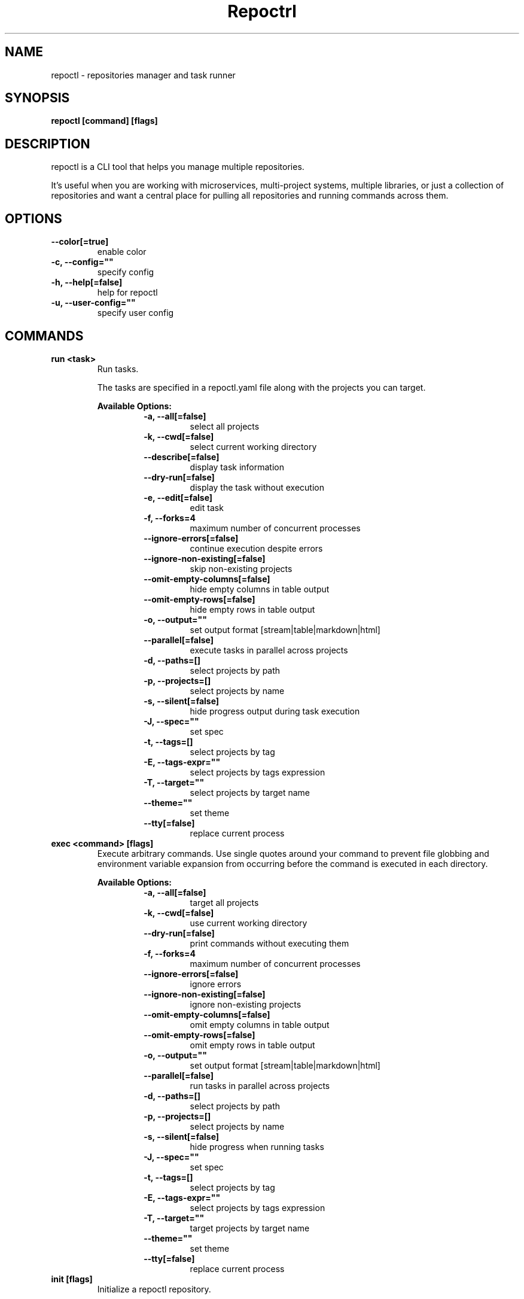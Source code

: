 .TH "Repoctrl" "1" "2025 March 22" "v0.1.0" "Repoctrl Manual" "repoctl"
.SH NAME
repoctl - repositories manager and task runner

.SH SYNOPSIS
.B repoctl [command] [flags]

.SH DESCRIPTION
repoctl is a CLI tool that helps you manage multiple repositories.

It's useful when you are working with microservices, multi-project systems, multiple libraries, or just a collection
of repositories and want a central place for pulling all repositories and running commands across them.

.SH OPTIONS
.TP
\fB--color[=true]\fR
enable color
.TP
\fB-c, --config=""\fR
specify config
.TP
\fB-h, --help[=false]\fR
help for repoctl
.TP
\fB-u, --user-config=""\fR
specify user config
.SH
COMMANDS
.TP
.B run <task>
Run tasks.

The tasks are specified in a repoctl.yaml file along with the projects you can target.


.B Available Options:
.RS
.RS
.TP
\fB-a, --all[=false]\fR
select all projects
.TP
\fB-k, --cwd[=false]\fR
select current working directory
.TP
\fB--describe[=false]\fR
display task information
.TP
\fB--dry-run[=false]\fR
display the task without execution
.TP
\fB-e, --edit[=false]\fR
edit task
.TP
\fB-f, --forks=4\fR
maximum number of concurrent processes
.TP
\fB--ignore-errors[=false]\fR
continue execution despite errors
.TP
\fB--ignore-non-existing[=false]\fR
skip non-existing projects
.TP
\fB--omit-empty-columns[=false]\fR
hide empty columns in table output
.TP
\fB--omit-empty-rows[=false]\fR
hide empty rows in table output
.TP
\fB-o, --output=""\fR
set output format [stream|table|markdown|html]
.TP
\fB--parallel[=false]\fR
execute tasks in parallel across projects
.TP
\fB-d, --paths=[]\fR
select projects by path
.TP
\fB-p, --projects=[]\fR
select projects by name
.TP
\fB-s, --silent[=false]\fR
hide progress output during task execution
.TP
\fB-J, --spec=""\fR
set spec
.TP
\fB-t, --tags=[]\fR
select projects by tag
.TP
\fB-E, --tags-expr=""\fR
select projects by tags expression
.TP
\fB-T, --target=""\fR
select projects by target name
.TP
\fB--theme=""\fR
set theme
.TP
\fB--tty[=false]\fR
replace current process
.RE
.RE
.TP
.B exec <command> [flags]
Execute arbitrary commands.
Use single quotes around your command to prevent file globbing and
environment variable expansion from occurring before the command is
executed in each directory.


.B Available Options:
.RS
.RS
.TP
\fB-a, --all[=false]\fR
target all projects
.TP
\fB-k, --cwd[=false]\fR
use current working directory
.TP
\fB--dry-run[=false]\fR
print commands without executing them
.TP
\fB-f, --forks=4\fR
maximum number of concurrent processes
.TP
\fB--ignore-errors[=false]\fR
ignore errors
.TP
\fB--ignore-non-existing[=false]\fR
ignore non-existing projects
.TP
\fB--omit-empty-columns[=false]\fR
omit empty columns in table output
.TP
\fB--omit-empty-rows[=false]\fR
omit empty rows in table output
.TP
\fB-o, --output=""\fR
set output format [stream|table|markdown|html]
.TP
\fB--parallel[=false]\fR
run tasks in parallel across projects
.TP
\fB-d, --paths=[]\fR
select projects by path
.TP
\fB-p, --projects=[]\fR
select projects by name
.TP
\fB-s, --silent[=false]\fR
hide progress when running tasks
.TP
\fB-J, --spec=""\fR
set spec
.TP
\fB-t, --tags=[]\fR
select projects by tag
.TP
\fB-E, --tags-expr=""\fR
select projects by tags expression
.TP
\fB-T, --target=""\fR
target projects by target name
.TP
\fB--theme=""\fR
set theme
.TP
\fB--tty[=false]\fR
replace current process
.RE
.RE
.TP
.B init [flags]
Initialize a repoctl repository.

Creates a new repoctl repository by generating a repoctl.yaml configuration file
and a .gitignore file in the current directory.


.B Available Options:
.RS
.RS
.TP
\fB--auto-discovery[=true]\fR
automatically discover and add Git repositories to repoctl.yaml
.TP
\fB-g, --sync-gitignore[=true]\fR
synchronize .gitignore file
.RE
.RE
.TP
.B sync [flags]
Clone repositories and update .gitignore file.
For repositories requiring authentication, disable parallel cloning to enter
credentials for each repository individually.


.B Available Options:
.RS
.RS
.TP
\fB-f, --forks=4\fR
maximum number of concurrent processes
.TP
\fB--ignore-sync-state[=false]\fR
sync project even if the project's sync field is set to false
.TP
\fB-p, --parallel[=false]\fR
clone projects in parallel
.TP
\fB-d, --paths=[]\fR
clone projects by path
.TP
\fB-s, --status[=false]\fR
display status only
.TP
\fB-g, --sync-gitignore[=true]\fR
sync gitignore
.TP
\fB-r, --sync-remotes[=false]\fR
update git remote state
.TP
\fB-t, --tags=[]\fR
clone projects by tags
.TP
\fB-E, --tags-expr=""\fR
clone projects by tag expression
.RE
.RE
.TP
.B edit
Open up repoctl config file in $EDITOR.

.TP
.B edit project [project]
Edit repoctl project in $EDITOR.

.TP
.B edit task [task]
Edit repoctl task in $EDITOR.

.TP
.B list projects [projects] [flags]
List projects.


.B Available Options:
.RS
.RS
.TP
\fB-a, --all[=true]\fR
select all projects
.TP
\fB-k, --cwd[=false]\fR
select current working directory
.TP
\fB--headers=[project,tag,description]\fR
specify columns to display [project, path, relpath, description, url, tag]
.TP
\fB-d, --paths=[]\fR
select projects by paths
.TP
\fB-t, --tags=[]\fR
select projects by tags
.TP
\fB-E, --tags-expr=""\fR
select projects by tags expression
.TP
\fB-T, --target=""\fR
select projects by target name
.TP
\fB--tree[=false]\fR
display output in tree format
.TP
\fB-o, --output="table"\fR
set output format [table|markdown|html]
.TP
\fB--theme="default"\fR
set theme

.RE
.RE
.TP
.B list tags [tags] [flags]
List tags.


.B Available Options:
.RS
.RS
.TP
\fB--headers=[tag,project]\fR
specify columns to display [project, tag]
.TP
\fB-o, --output="table"\fR
set output format [table|markdown|html]
.TP
\fB--theme="default"\fR
set theme

.RE
.RE
.TP
.B list tasks [tasks] [flags]
List tasks.


.B Available Options:
.RS
.RS
.TP
\fB--headers=[task,description]\fR
specify columns to display [task, description, target, spec]
.TP
\fB-o, --output="table"\fR
set output format [table|markdown|html]
.TP
\fB--theme="default"\fR
set theme

.RE
.RE
.TP
.B describe projects [projects] [flags]
Describe projects.


.B Available Options:
.RS
.RS
.TP
\fB-a, --all[=true]\fR
select all projects
.TP
\fB-k, --cwd[=false]\fR
select current working directory
.TP
\fB-e, --edit[=false]\fR
edit project
.TP
\fB-d, --paths=[]\fR
filter projects by paths
.TP
\fB-t, --tags=[]\fR
filter projects by tags
.TP
\fB-E, --tags-expr=""\fR
target projects by tags expression
.TP
\fB-T, --target=""\fR
target projects by target name
.TP
\fB--theme="default"\fR
set theme

.RE
.RE
.TP
.B describe tasks [tasks] [flags]
Describe tasks.


.B Available Options:
.RS
.RS
.TP
\fB-e, --edit[=false]\fR
edit task
.TP
\fB--theme="default"\fR
set theme

.RE
.RE
.TP
.B tui [flags]
Run TUI


.B Available Options:
.RS
.RS
.TP
\fB-r, --reload-on-change[=false]\fR
reload repoctl on config change
.TP
\fB--theme="default"\fR
set theme
.RE
.RE
.TP
.B check
Validate config.

.TP
.B gen



.B Available Options:
.RS
.RS
.TP
\fB-d, --dir="./"\fR
directory to save manpage to
.RE
.RE
.SH CONFIG

The repoctl.yaml config is based on the following concepts:

.RS 2
.IP "\(bu" 2
\fBprojects\fR are directories, which may be git repositories, in which case they have an URL attribute
.PD 0
.IP "\(bu" 2
\fBtasks\fR are shell commands that you write and then run for selected \fBprojects\fR
.IP "\(bu" 2
\fBspecs\fR are configs that alter \fBtask\fR execution and output
.PD 0
.IP "\(bu" 2
\fBtargets\fR are configs that provide shorthand filtering of \fBprojects\fR when executing tasks
.PD 0
.IP "\(bu" 2
\fBenv\fR are environment variables that can be defined globally, per project and per task
.PD 0
.RE

\fBSpecs\fR, \fBtargets\fR and \fBthemes\fR use a \fBdefault\fR object by default that the user can override to modify execution of repoctl commands.

Check the files and environment section to see how the config file is loaded.

Below is a config file detailing all of the available options and their defaults.

.RS 4
 # Import projects/tasks/env/specs/themes/targets from other configs
 import:
   - ./some-dir/repoctl.yaml

 # Shell used for commands
 # If you use any other program than bash, zsh, sh, node, and python
 # then you have to provide the command flag if you want the command-line string evaluted
 # For instance: bash -c
 shell: bash

 # If set to true, repoctl will override the URL of any existing remote
 # and remove remotes not found in the config
 sync_remotes: false

 # Determines whether the .gitignore should be updated when syncing projects
 sync_gitignore: true

 # When running the TUI, specifies whether it should reload when the repoctl config is changed
 reload_tui_on_change: false

 # List of Projects
 projects:
   # Project name [required]
   spiko:
     # Determines if the project should be synchronized during 'repoctl sync'
     sync: true

     # Project path relative to the config file
     # Defaults to project name if not specified
     path: trinhminhtriet/spiko

     # Repository URL
     url: git@github.com:trinhminhtriet/spiko

     # Project description
     desc: A vim theme editor

     # Custom clone command
     # Defaults to "git clone URL PATH"
     clone: git clone git@github.com:trinhminhtriet/spiko --branch main

     # Branch to use as primary HEAD when cloning
     # Defaults to repository's primary HEAD
     branch:

     # When true, clones only the specified branch or primary HEAD
     single_branch: false

     # Project tags
     tags: [dev]

     # Remote repositories
     # Key is the remote name, value is the URL
     remotes:
       foo: https://github.com/bar

     # Project-specific environment variables
     env:
       # Simple string value
       branch: main

       # Shell command substitution
       date: $(date -u +"%Y-%m-%dT%H:%M:%S%Z")

 # List of Specs
 specs:
   default:
     # Output format for task results
     # Options: stream, table, html, markdown
     output: stream

     # Enable parallel task execution
     parallel: false

     # Maximum number of concurrent tasks when running in parallel
     forks: 4

     # When true, continues execution if a command fails in a multi-command task
     ignore_errors: false

     # When true, skips project entries in the config that don't exist
     # on the filesystem without throwing an error
     ignore_non_existing: false

     # Hide projects with no command output
     omit_empty_rows: false

     # Hide columns with no data
     omit_empty_columns: false

     # Clear screen before task execution (TUI only)
     clear_output: true

 # List of targets
 targets:
   default:
     # Select all projects
     all: false

     # Select project in current working directory
     cwd: false

     # Select projects by name
     projects: []

     # Select projects by path
     paths: []

     # Select projects by tag
     tags: []

     # Select projects by tag expression
     tags_expr: ""

 # Environment variables available to all tasks
 env:
   # Simple string value
   AUTHOR: "trinhminhtriet"

   # Shell command substitution
   DATE: $(date -u +"%Y-%m-%dT%H:%M:%S%Z")

 # List of tasks
 tasks:
   # Command name [required]
   simple-2: echo "hello world"

   # Command name [required]
   simple-1:
     cmd: |
       echo "hello world"
     desc: simple command 1

   # Command name [required]
   advanced-command:
     # Task description
     desc: complex task

     # Task theme
     theme: default

     # Shell interpreter
     shell: bash

     # Task-specific environment variables
     env:
       # Static value
       branch: main

       # Dynamic shell command output
       num_lines: $(ls -1 | wc -l)

     # Can reference predefined spec:
     # spec: custom_spec
     # or define inline:
     spec:
       output: table
       parallel: true
       forks: 4
       ignore_errors: false
       ignore_non_existing: true
       omit_empty_rows: true
       omit_empty_columns: true

     # Can reference predefined target:
     # target: custom_target
     # or define inline:
     target:
       all: true
       cwd: false
       projects: [spiko]
       paths: [frontend]
       tags: [dev]
       tags_expr: (prod || dev) && !test

     # Single multi-line command
     cmd: |
       echo complex
       echo command

     # Multiple commands
     commands:
       # Node.js command example
       - name: node-example
 	       shell: node
         cmd: console.log("hello world from node.js");

       # Reference to another task
       - task: simple-1

 # List of themes
 # Styling Options:
 #   Fg (foreground color): Empty string (""), hex color, or named color from W3C standard
 #   Bg (background color): Empty string (""), hex color, or named color from W3C standard
 #   Format: Empty string (""), "lower", "title", "upper"
 #   Attribute: Empty string (""), "bold", "italic", "underline"
 #   Alignment: Empty string (""), "left", "center", "right"
 themes:
   # Theme name [required]
   default:
     # Stream Output Configuration
     stream:
       # Include project name prefix for each line
       prefix: true

       # Colors to alternate between for each project prefix
       prefix_colors: ["#d787ff", "#00af5f", "#d75f5f", "#5f87d7", "#00af87", "#5f00ff"]

       # Add a header before each project
       header: true

       # String value that appears before the project name in the header
       header_prefix: "TASK"

       # Fill remaining spaces with a character after the prefix
       header_char: "*"

     # Table Output Configuration
     table:
       # Table style
       # Available options: ascii, light, bold, double, rounded
       style: ascii

       # Border options for table output
       border:
         around: false  # Border around the table
         columns: true  # Vertical border between columns
         header: true   # Horizontal border between headers and rows
         rows: false    # Horizontal border between rows

       header:
         fg: "#d787ff"
         attr: bold
         format: ""

       title_column:
         fg: "#5f87d7"
         attr: bold
         format: ""

     # Tree View Configuration
     tree:
       # Tree style
       # Available options: ascii, light, bold, double, rounded, bullet-square, bullet-circle, bullet-star
       style: ascii

     # Block Display Configuration
     block:
       key:
         fg: "#5f87d7"
       separator:
         fg: "#5f87d7"
       value:
         fg:
       value_true:
         fg: "#00af5f"
       value_false:
         fg: "#d75f5f"

      # TUI Configuration
      tui:
        default:
          fg:
          bg:
          attr:

        border:
          fg:
        border_focus:
          fg: "#d787ff"

        title:
          fg:
          bg:
          attr:
          align: center
        title_active:
          fg: "#000000"
          bg: "#d787ff"
          attr:
          align: center

        button:
          fg:
          bg:
          attr:
          format:
        button_active:
          fg: "#080808"
          bg: "#d787ff"
          attr:
          format:

        table_header:
          fg: "#d787ff"
          bg:
          attr: bold
          align: left
          format:

        item:
          fg:
          bg:
          attr:
        item_focused:
          fg: "#ffffff"
          bg: "#262626"
          attr:
        item_selected:
          fg: "#5f87d7"
          bg:
          attr:
        item_dir:
          fg: "#d787ff"
          bg:
          attr:
        item_ref:
          fg: "#d787ff"
          bg:
          attr:

        search_label:
          fg: "#d7d75f"
          bg:
          attr: bold
        search_text:
          fg:
          bg:
          attr:

        filter_label:
          fg: "#d7d75f"
          bg:
          attr: bold
        filter_text:
          fg:
          bg:
          attr:

        shortcut_label:
          fg: "#00af5f"
          bg:
          attr:
        shortcut_text:
          fg:
          bg:
          attr:
.RE


.SH EXAMPLES

.TP
Initialize repoctl
.B samir@hal-9000 ~ $ repoctl init

.nf
Initialized repoctl repository in /tmp
- Created repoctl.yaml
- Created .gitignore

Following projects were added to repoctl.yaml

 Project  | Path
----------+------------
 test     | .
 spiko    | dev/spiko
.fi

.TP
Clone projects
.B samir@hal-9000 ~ $ repoctl sync --parallel --forks 8
.nf
spiko | Cloning into '/tmp/dev/spiko'...

 Project  | Synced
----------+--------
 test     | ✓
 spiko    | ✓
.fi

.TP
List all projects
.B samir@hal-9000 ~ $ repoctl list projects
.nf
 Project
---------
 test
 spiko
.fi

.TP
List all projects with output set to tree
.nf
.B samir@hal-9000 ~ $ repoctl list projects --tree
    ── dev
       └─ spiko
.fi

.nf

.TP
List all tags
.B samir@hal-9000 ~ $ repoctl list tags
.nf
 Tag | Project
-----+---------
 dev | spiko
.fi

.TP
List all tasks
.nf
.B samir@hal-9000 ~ $ repoctl list tasks
 Task             | Description
------------------+------------------
 simple-1         | simple command 1
 simple-2         |
 advanced-command | complex task
.fi

.TP
Describe a task
.nf
.B samir@hal-9000 ~ $ repoctl describe tasks advanced-command
Name: advanced-command
Description: complex task
Theme: default
Target:
    All: true
    Cwd: false
    Projects: spiko
    Paths: frontend
    Tags: dev
    TagsExpr: ""
Spec:
    Output: table
    Parallel: true
    Forks: 4
    IgnoreErrors: false
    IgnoreNonExisting: false
    OmitEmptyRows: false
    OmitEmptyColumns: false
Env:
    branch: dev
    num_lines: 2
Cmd:
    echo advanced
    echo command
Commands:
     - simple-1
     - simple-2
     - cmd
.fi

.TP
Run a task for all projects with tag 'dev'
.nf
.B samir@hal-9000 ~ $ repoctl run simple-1 --tags dev
 Project | Simple-1
---------+-------------
 spiko   | hello world
.fi

.TP
Run a task for all projects matching tags expression 'dev && !prod'
.nf
.B samir@hal-9000 ~ $ repoctl run simple-1 --tags-expr '(dev && !prod)'
 Project | Simple-1
---------+-------------
 spiko   | hello world
.fi

.TP
Run ad-hoc command for all projects
.nf
.B samir@hal-9000 ~ $ repoctl exec 'echo 123' --all
 Project | Output
---------+--------
 archive | 123
 spiko   | 123
.fi

.SH FILTERING PROJECTS
Projects can be filtered when managing projects (sync/list/describe) or running tasks.
Filters can be specified through CLI flags or target configurations.

.PP
Available options:
.RS 2
.IP "\(bu" 2
all: include all projects, overriding other filters
.IP "\(bu" 2
cwd: include project under the current working directory
.IP "\(bu" 2
projects: Filter by project names
.IP "\(bu" 2
paths: Filter by project paths
.IP "\(bu" 2
tags: Filter by project tags
.IP "\(bu" 2
tags_expr: Filter using tag logic expressions
.IP "\(bu" 2
target: Filter using target
.RE

.PP

For \fBrepoctl sync/list/describe\fR:
.RS 2
.IP "\(bu" 2
No filters: Targets all projects
.IP "\(bu" 2
Multiple filters: Select intersection of projects/paths/tags/tags_expr filter
.RE

For \fBrepoctl run/exec\fR:
.RS 2
.IP "1." 4
Runtime flags (highest priority)
.IP "2." 4
Target flag configuration (\fB--target\fR)
.IP "3." 4
Task's default target data (lowest priority)
.RE

The default target is named `default` and can be overridden by defining a target named `default` in the config. This only applies for sub-commands `run` and `exec`.

.SH TAGS EXPRESSION

Tag expressions allow filtering projects using boolean operations on their tags.
The expression is evaluated for each project's tags to determine if the project should be included.

.PP
Operators (in precedence order):

.RS 2
.IP "\(bu" 2
(): Parentheses for grouping
.PD 0
.IP "\(bu" 2
!: NOT operator (logical negation)
.PD 0
.IP "\(bu" 2
&&: AND operator (logical conjunction)
.PD 0
.IP "\(bu" 2
||: OR operator (logical disjunction)
.RE

.PP
For example, the expression:

  \fB(main && (dev || prod)) && !test\fR

.PP
requires the projects to pass these conditions:

.RS 2
.IP "\(bu" 2
Must have "main" tag
.PD 0
.IP "\(bu" 2
Must have either "dev" OR "prod" tag
.IP "\(bu" 2
Must NOT have "test" tag
.PD 0
.RE

.SH FILES

When running a command,
.B repoctl
will check the current directory and all parent directories for the following files: repoctl.yaml, repoctl.yml, .repoctl.yaml, .repoctl.yml.

Additionally, it will import (if found) a config file from:

.RS 2
.IP "\(bu" 2
Linux: \fB$XDG_CONFIG_HOME/repoctl/config.yaml\fR or \fB$HOME/.config/repoctl/config.yaml\fR if \fB$XDG_CONFIG_HOME\fR is not set.
.IP "\(bu" 2
Darwin: \fB$HOME/Library/Application/repoctl\fR
.IP "\(bu" 2
Windows: \fB%AppData%\repoctl\fR
.RE

Both the config and user config can be specified via flags or environments variables.

.SH
ENVIRONMENT

.TP
.B MANI_CONFIG
Override config file path

.TP
.B MANI_USER_CONFIG
Override user config file path

.TP
.B NO_COLOR
If this env variable is set (regardless of value) then all colors will be disabled

.SH BUGS

See GitHub Issues:
.UR https://github.com/trinhminhtriet/repoctl/issues
.ME .

.SH AUTHOR

.B repoctl
was written by Triet Trinh
.MT contact@trinhminhtriet.com
.ME .
For updates and more information go to
.UR https://\:www.trinhminhtriet.com
trinhminhtriet.com
.UE .
